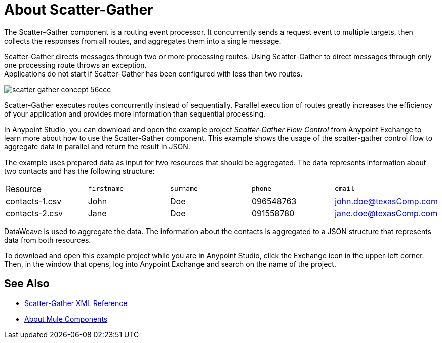 = About Scatter-Gather
:imagesdir: ./_images

The Scatter-Gather component is a routing event processor. It concurrently sends a request event to multiple targets, then collects the responses from all routes, and aggregates them into a single message.

Scatter-Gather directs messages through two or more processing routes. Using Scatter-Gather to direct messages through only one processing route throws an exception. +
Applications do not start if Scatter-Gather has been configured with less than two routes.

image::scatter-gather-concept-56ccc.png[]

Scatter-Gather executes routes concurrently instead of sequentially. Parallel execution of routes greatly increases the efficiency of your application and provides more information than sequential processing.

In Anypoint Studio, you can download and open the example project _Scatter-Gather Flow Control_ from Anypoint Exchange to learn more about how to use the Scatter-Gather component. This example shows the usage of the scatter-gather control flow to aggregate data in parallel and return the result in JSON.

The example uses prepared data as input for two resources that should be aggregated. The data represents information about two contacts and has the following structure:

|===
Resource|`firstname`|`surname`|`phone`|`email`
|contacts-1.csv
|John
|Doe
|096548763
|john.doe@texasComp.com

|contacts-2.csv
|Jane
|Doe
|091558780
|jane.doe@texasComp.com
|===

DataWeave is used to aggregate the data. The information about the contacts is aggregated to a JSON structure that represents data from both resources.

To download and open this example project while you are in Anypoint Studio, click the Exchange icon in the upper-left corner. Then, in the window that opens, log into Anypoint Exchange and search on the name of the project.

== See Also

* link:scatter-gather-xml-reference[Scatter-Gather XML Reference]
* link:about-components[About Mule Components]
